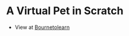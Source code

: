 * A Virtual Pet in Scratch
- View at [[https://www.bournetolearn.com/projects/7-CS-lolcats][Bournetolearn]]
